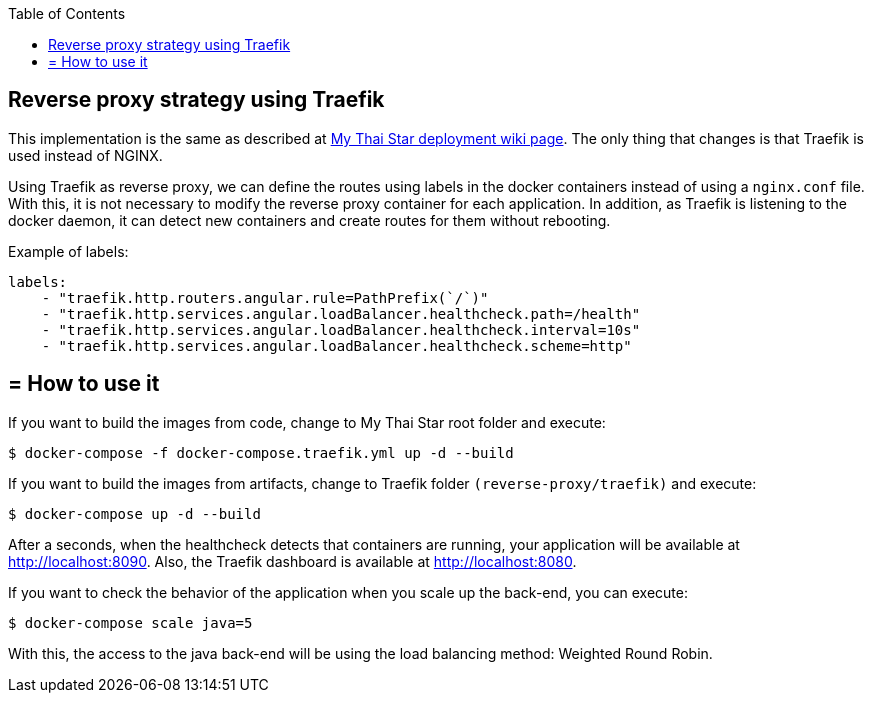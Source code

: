 :toc: macro
toc::[]

==  Reverse proxy strategy using Traefik

This implementation is the same as described at link:deployment[My Thai Star deployment wiki page]. The only thing that changes is that Traefik is used instead of NGINX. 

Using Traefik as reverse proxy, we can define the routes using labels in the docker containers instead of using a `nginx.conf` file. With this, it is not necessary to modify the reverse proxy container for each application. In addition, as Traefik is listening to the docker daemon, it can detect new containers and create routes for them without rebooting.

Example of labels:

[source,yaml]
----
labels:
    - "traefik.http.routers.angular.rule=PathPrefix(`/`)"
    - "traefik.http.services.angular.loadBalancer.healthcheck.path=/health"
    - "traefik.http.services.angular.loadBalancer.healthcheck.interval=10s"
    - "traefik.http.services.angular.loadBalancer.healthcheck.scheme=http"
----

== = How to use it

If you want to build the images from code, change to My Thai Star root folder and execute:

[source,bash]
----
$ docker-compose -f docker-compose.traefik.yml up -d --build
----

If you want to build the images from artifacts, change to Traefik folder `(reverse-proxy/traefik)` and execute:

[source,bash]
----
$ docker-compose up -d --build
----

After a seconds, when the healthcheck detects that containers are running, your application will be available at http://localhost:8090. Also, the Traefik dashboard is available at http://localhost:8080.

If you want to check the behavior of the application when you scale up the back-end, you can execute:

[source,bash]
----
$ docker-compose scale java=5
----

With this, the access to the java back-end will be using the load balancing method: Weighted Round Robin.
